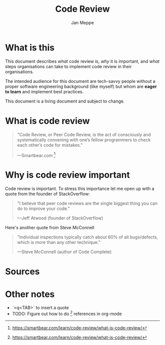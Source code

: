 #+TITLE:	Code Review
#+AUTHOR:	Jan Meppe

* What is this 
This document describes /what/ code review is, /why/ it is important,
and /what/ steps organisations can take to implement code review in
their organisations.

The intended audience for this document are tech-savvy people
without a proper software engineering background (like myself) but
whom are *eager to learn* and implement best practices. 

This document is a living document and subject to change. 
* What is code review 
#+BEGIN_QUOTE
"Code Review, or Peer Code Review, is the act of consciously and
systematically convening with one’s fellow programmers to check each
other’s code for mistakes."

---Smartbear.com [1] 
#+END_QUOTE

* Why is code review important 
Code review is important. To stress this importance let me open up
with a quote from the founder of StackOverflow:
#+BEGIN_QUOTE
"I believe that peer code reviews are the single biggest thing you can
do to improve your code."

---Jeff Atwood (founder of StackOverflow) 
#+END_QUOTE
Here's another quote from Steve McConnell
#+BEGIN_QUOTE
"Individual inspections typically catch about 60% of all bugs/defects,
which is more than any other technique."

---Steve McConnell (author of Code Complete)
#+END_QUOTE

* Sources 
[1] https://smartbear.com/learn/code-review/what-is-code-review/

* Other notes 
- `<q<TAB>` to insert a quote
- TODO: Figure out how to do [1] references in org-mode 




